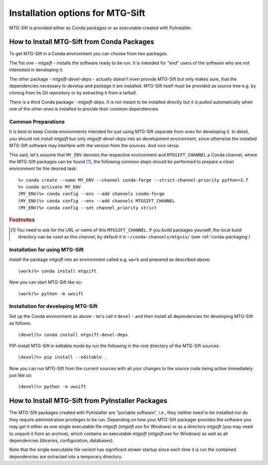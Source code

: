 Installation options for MTG-Sift
=================================

MTG-Sift is provided either as Conda packages or as executable created with
PyInstaller.

.. _install-conda-packages:

How to Install MTG-Sift from Conda Packages
-------------------------------------------

To get MTG-Sift in a Conda environment you can choose from two packages.

The fist one - *mtgsift* - installs the software ready to be run. It is
intended for "end" users of the software who are not interested in developing
it.

The other package - *mtgsift-devel-deps* - actually doesn't even provide
MTG-Sift but only makes sure, that the dependencies necessary to develop and
package it are installed. MTG-Sift itself must be provided as source tree
e.g. by cloning from its Git repository or by extracting it from a tarball.

There is a third Conda package - *mtgsift-deps*. It is not meant to be
installed directly but it is pulled automatically when one of the other ones
is installed to provide their common dependencies.

Common Preparations
+++++++++++++++++++

It is best to keep Conda environments intended for just using MTG-Sift
separate from ones for developing it. In detail, you should not install
*mtgsift* but only *mtgsift-devel-deps* into an development environment, since
otherwise the installed MTG-Sift software may interfere with the version from
the sources. And vice versa.

This said, let's assume that ``MY_ENV`` denotes the respective environment
and ``MTGSIFT_CHANNEL`` a Conda channel, where the MTG-Sift packages can be
found [#f1]_, the following common steps should be performed to prepare a clean
environment for the desired task::

  %> conda create --name MY_ENV --channel conda-forge --strict-channel-priority python=3.7
  %> conda activate MY_ENV
  (MY_ENV)%> conda config --env --add channels conda-forge
  (MY_ENV)%> conda config --env --add channels MTGSIFT_CHANNEL
  (MY_ENV)%> conda config --set channel_priority strict
   
.. rubric:: Footnotes
	    
.. [#f1] You need to ask for the URL or name of this ``MTGSIFT_CHANNEL``. If you
	 build packages yourself, the local build directory can be used as
	 this channel, by default it is ``~/conda-channels/mtgvis/`` (see
	 :ref:`conda-packaging`)

Installation for using MTG-Sift
+++++++++++++++++++++++++++++++

Install the package *mtgsift* into an environment called e.g. ``work`` and
prepared as described above::

  (work)%> conda install mtgsift

Now you can start MTG-Sift like so::
 
  (work)%> python -m uwsift

.. _install-conda-mtgsift-devel:
  
Installation for developing MTG-Sift
+++++++++++++++++++++++++++++++++++++

Set up the Conda environment as above - let's call it ``devel`` - and then
install all dependencies for developing MTG-Sift as follows::
  
  (devel)%> conda install mtgsift-devel-deps

PIP-install MTG-Sift in editable mode by run the following in the root
directory of the MTG-Sift sources::
  
  (devel)%> pip install --editable .

Now you can run MTG-Sift from the current sources with all your changes to the
source code being active immediately just like so::
  
  (devel)%> python -m uwsift

How to Install MTG-Sift from PyInstaller Packages
-------------------------------------------------

The MTG-Sift packages created with PyInstaller are "portable software", i.e.,
they neither need to be installed nor do they require administration
privileges to be run. Depending on how your MTG-Sift packager provides the
software you may get it either as one single executable file *mtgsift*
(*mtgsift.exe* for Windows) or as a directory *mtgsift* (you may need to
unpack it from an archive), which contains an executable *mtgsift*
(*mtgsift.exe* for Windows) as well as all dependencies (libraries,
configuration, databases).

Note that the single executable file variant has significant slower startup
since each time it is run the contained dependencies are extracted into a
temporary directory.


